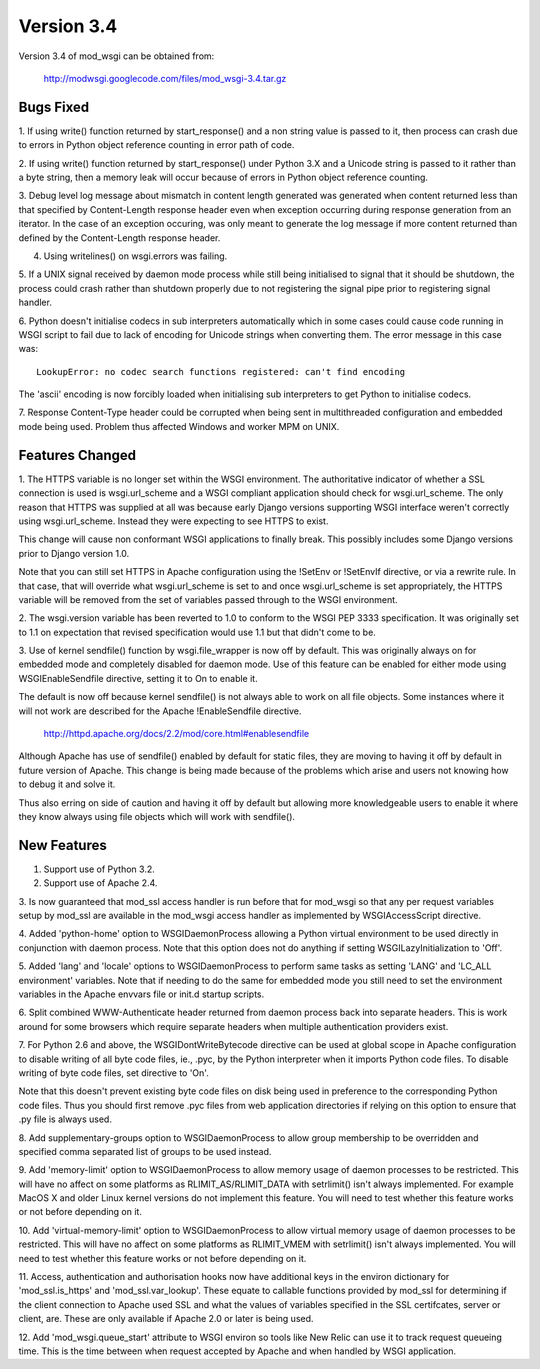 ===========
Version 3.4
===========

Version 3.4 of mod_wsgi can be obtained from:

  http://modwsgi.googlecode.com/files/mod_wsgi-3.4.tar.gz

Bugs Fixed
----------

1. If using write() function returned by start_response() and a non string
value is passed to it, then process can crash due to errors in Python object
reference counting in error path of code.

2. If using write() function returned by start_response() under Python 3.X
and a Unicode string is passed to it rather than a byte string, then a
memory leak will occur because of errors in Python object reference
counting.

3. Debug level log message about mismatch in content length generated was
generated when content returned less than that specified by Content-Length
response header even when exception occurring during response generation
from an iterator. In the case of an exception occuring, was only meant to
generate the log message if more content returned than defined by the
Content-Length response header.

4. Using writelines() on wsgi.errors was failing.

5. If a UNIX signal received by daemon mode process while still being
initialised to signal that it should be shutdown, the process could crash
rather than shutdown properly due to not registering the signal pipe
prior to registering signal handler.

6. Python doesn't initialise codecs in sub interpreters automatically which
in some cases could cause code running in WSGI script to fail due to lack
of encoding for Unicode strings when converting them. The error message
in this case was::

    LookupError: no codec search functions registered: can't find encoding

The 'ascii' encoding is now forcibly loaded when initialising sub interpreters
to get Python to initialise codecs.

7. Response Content-Type header could be corrupted when being sent in
multithreaded configuration and embedded mode being used. Problem thus
affected Windows and worker MPM on UNIX.

Features Changed
----------------

1. The HTTPS variable is no longer set within the WSGI environment. The
authoritative indicator of whether a SSL connection is used is
wsgi.url_scheme and a WSGI compliant application should check for
wsgi.url_scheme. The only reason that HTTPS was supplied at all was because
early Django versions supporting WSGI interface weren't correctly using
wsgi.url_scheme. Instead they were expecting to see HTTPS to exist.

This change will cause non conformant WSGI applications to finally break.
This possibly includes some Django versions prior to Django version 1.0.

Note that you can still set HTTPS in Apache configuration using the !SetEnv
or !SetEnvIf directive, or via a rewrite rule. In that case, that will
override what wsgi.url_scheme is set to and once wsgi.url_scheme is set
appropriately, the HTTPS variable will be removed from the set of variables
passed through to the WSGI environment.

2. The wsgi.version variable has been reverted to 1.0 to conform to the
WSGI PEP 3333 specification. It was originally set to 1.1 on expectation
that revised specification would use 1.1 but that didn't come to be.

3. Use of kernel sendfile() function by wsgi.file_wrapper is now off by
default. This was originally always on for embedded mode and completely
disabled for daemon mode. Use of this feature can be enabled for either
mode using WSGIEnableSendfile directive, setting it to On to enable it.

The default is now off because kernel sendfile() is not always able to work
on all file objects. Some instances where it will not work are described
for the Apache !EnableSendfile directive.

  http://httpd.apache.org/docs/2.2/mod/core.html#enablesendfile

Although Apache has use of sendfile() enabled by default for static files,
they are moving to having it off by default in future version of Apache.
This change is being made because of the problems which arise and users not
knowing how to debug it and solve it.

Thus also erring on side of caution and having it off by default but
allowing more knowledgeable users to enable it where they know always using
file objects which will work with sendfile().

New Features
------------

1. Support use of Python 3.2.

2. Support use of Apache 2.4.

3. Is now guaranteed that mod_ssl access handler is run before that for
mod_wsgi so that any per request variables setup by mod_ssl are available
in the mod_wsgi access handler as implemented by WSGIAccessScript
directive.

4. Added 'python-home' option to WSGIDaemonProcess allowing a Python virtual
environment to be used directly in conjunction with daemon process. Note that
this option does not do anything if setting WSGILazyInitialization to 'Off'.

5. Added 'lang' and 'locale' options to WSGIDaemonProcess to perform same
tasks as setting 'LANG' and 'LC_ALL environment' variables. Note that if
needing to do the same for embedded mode you still need to set the
environment variables in the Apache envvars file or init.d startup scripts.

6. Split combined WWW-Authenticate header returned from daemon process back
into separate headers. This is work around for some browsers which require
separate headers when multiple authentication providers exist.

7. For Python 2.6 and above, the WSGIDontWriteBytecode directive can be used
at global scope in Apache configuration to disable writing of all byte code
files, ie., .pyc, by the Python interpreter when it imports Python code files.
To disable writing of byte code files, set directive to 'On'.

Note that this doesn't prevent existing byte code files on disk being used
in preference to the corresponding Python code files. Thus you should first
remove .pyc files from web application directories if relying on this
option to ensure that .py file is always used.

8. Add supplementary-groups option to WSGIDaemonProcess to allow group
membership to be overridden and specified comma separated list of groups
to be used instead.

9. Add 'memory-limit' option to WSGIDaemonProcess to allow memory usage of
daemon processes to be restricted. This will have no affect on some
platforms as RLIMIT_AS/RLIMIT_DATA with setrlimit() isn't always
implemented. For example MacOS X and older Linux kernel versions do not
implement this feature. You will need to test whether this feature works
or not before depending on it.

10. Add 'virtual-memory-limit' option to WSGIDaemonProcess to allow virtual
memory usage of daemon processes to be restricted. This will have no affect
on some platforms as RLIMIT_VMEM with setrlimit() isn't always implemented.
You will need to test whether this feature works or not before depending on
it.

11. Access, authentication and authorisation hooks now have additional keys
in the environ dictionary for 'mod_ssl.is_https' and 'mod_ssl.var_lookup'.
These equate to callable functions provided by mod_ssl for determining if
the client connection to Apache used SSL and what the values of variables
specified in the SSL certifcates, server or client, are. These are only
available if Apache 2.0 or later is being used.

12. Add 'mod_wsgi.queue_start' attribute to WSGI environ so tools like
New Relic can use it to track request queueing time. This is the time between
when request accepted by Apache and when handled by WSGI application.

